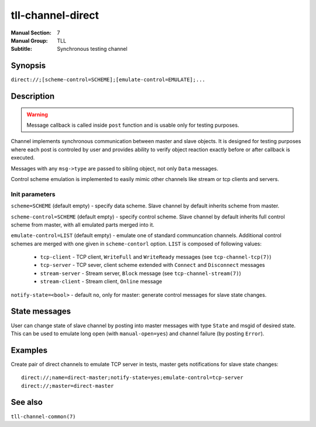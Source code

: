 tll-channel-direct
==================

:Manual Section: 7
:Manual Group: TLL
:Subtitle: Synchronous testing channel

Synopsis
--------

``direct://;[scheme-control=SCHEME];[emulate-control=EMULATE];...``


Description
-----------

.. warning::

  Message callback is called inside ``post`` function and is usable only for testing purposes.

Channel implements synchronous communication between master and slave objects. It is designed for
testing purposes where each post is controled by user and provides ability to verify object reaction
exactly before or after callback is executed.

Messages with any ``msg->type`` are passed to sibling object, not only ``Data`` messages.

Control scheme emulation is implemented to easily mimic other channels like stream or tcp clients
and servers.

Init parameters
~~~~~~~~~~~~~~~

``scheme=SCHEME`` (default empty) - specify data scheme. Slave channel by default inherits scheme
from master.

``scheme-control=SCHEME`` (default empty) - specify control scheme. Slave channel by default
inherits full control scheme from master, with all emulated parts merged into it.

``emulate-control=LIST`` (default empty) - emulate one of standard communcation channels. Additional
control schemes are merged with one given in ``scheme-contorl`` option. ``LIST`` is composed of
following values:

  - ``tcp-client`` - TCP client, ``WriteFull`` and ``WriteReady`` messages (see
    ``tcp-channel-tcp(7)``)
  - ``tcp-server`` - TCP sever, client scheme extended with ``Connect`` and ``Disconnect`` messages
  - ``stream-server`` - Stream server, ``Block`` message (see ``tcp-channel-stream(7)``)
  - ``stream-client`` - Stream client, ``Online`` message

``notify-state=<bool>`` - default ``no``, only for master: generate control messages for slave state
changes.

State messages
--------------

User can change state of slave channel by posting into master messages with type ``State`` and msgid
of desired state. This can be used to emulate long open (with ``manual-open=yes``) and channel
failure (by posting ``Error``).

Examples
--------

Create pair of direct channels to emulate TCP server in tests, master gets notifications for slave
state changes:

::

    direct://;name=direct-master;notify-state=yes;emulate-control=tcp-server
    direct://;master=direct-master

See also
--------

``tll-channel-common(7)``

..
    vim: sts=4 sw=4 et tw=100
